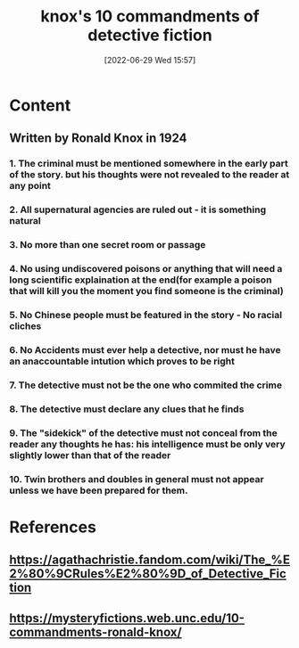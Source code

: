 :PROPERTIES:
:ID:       529ec0ff-6a78-495c-a0fe-dac91217a4e3
:END:
#+title: knox's 10 commandments of detective fiction
#+date: [2022-06-29 Wed 15:57]
#+filetags: :Storytelling:

* Content
** Written by Ronald Knox in 1924
*** 1. The criminal must be mentioned somewhere in the early part of the story. but his thoughts were not revealed to the reader at any point
*** 2. All supernatural agencies are ruled out - it is something natural
*** 3. No more than one secret room or passage
*** 4. No using undiscovered poisons or anything that will need a long scientific explaination at the end(for example a poison that will kill you the moment you find someone is the criminal)
*** 5. No Chinese people must be featured in the story - No racial cliches
*** 6. No Accidents must ever help a detective, nor must he have an anaccountable intution which proves to be right
*** 7. The detective must not be the one who commited the crime
*** 8. The detective must declare any clues that he finds
*** 9. The "sidekick" of the detective must not conceal from the reader any thoughts he has: his intelligence must be only very slightly lower than that of the reader
*** 10. Twin brothers and doubles in general must not appear unless we have been prepared for them.

* References
** https://agathachristie.fandom.com/wiki/The_%E2%80%9CRules%E2%80%9D_of_Detective_Fiction 
** https://mysteryfictions.web.unc.edu/10-commandments-ronald-knox/
